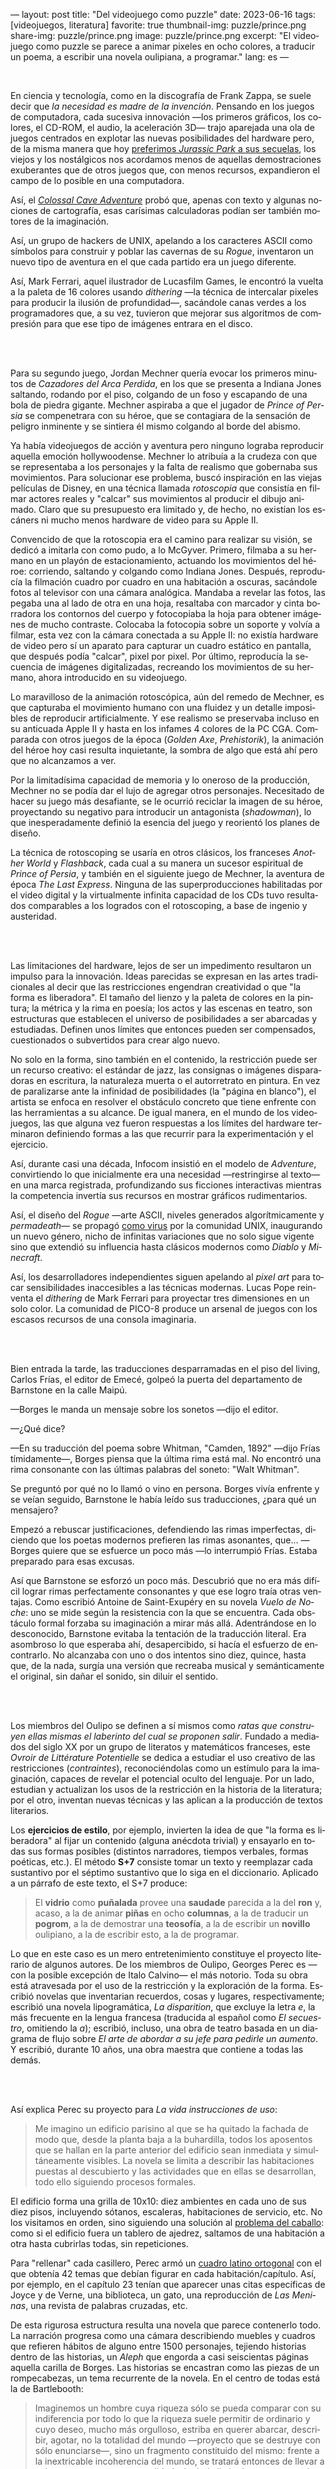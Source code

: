 ---
layout: post
title: "Del videojuego como puzzle"
date: 2023-06-16
tags: [videojuegos, literatura]
favorite: true
thumbnail-img: puzzle/prince.png
share-img: puzzle/prince.png
image: puzzle/prince.png
excerpt: "El videojuego como puzzle se parece a animar pixeles en ocho colores, a traducir un poema, a escribir una novela oulipiana, a programar."
lang: es
---
#+OPTIONS: toc:nil num:nil
#+LANGUAGE: es

#+BEGIN_EXPORT html
<div class="text-center">
 <img src="{{site.config.static_root}}/img/puzzle/p1.png">
</div>
<div><br/></div>
#+END_EXPORT

En ciencia y tecnología, como en la discografía de Frank Zappa, se suele decir que /la necesidad es madre de la invención/. Pensando en los juegos de computadora, cada sucesiva innovación ---los primeros gráficos, los colores, el CD-ROM, el audio, la aceleración 3D---
trajo aparejada una ola de juegos centrados en explotar las nuevas posibilidades del hardware pero,
de la misma manera que hoy [[file:la-rebelion-de-las-maquinas][preferimos /Jurassic Park/ a sus secuelas]], los viejos y los nostálgicos nos acordamos menos de aquellas demostraciones exuberantes que de otros juegos que, con menos recursos, expandieron el campo de lo posible en una computadora.

Así, el [[file:llegando-los-monos][/Colossal Cave Adventure/]] probó que, apenas con texto y algunas nociones de cartografía, esas carísimas calculadoras podían ser también motores de la imaginación.

Así, un grupo de hackers de UNIX, apelando a los caracteres ASCII como símbolos para construir y poblar las cavernas de su /Rogue/, inventaron un nuevo tipo de aventura en el que cada partido era un juego diferente.

#+BEGIN_EXPORT html
<div class="text-center">
 <img src="{{site.config.static_root}}/img/puzzle/monkey.jpg">
</div>
#+END_EXPORT

Así, Mark Ferrari, aquel ilustrador de Lucasfilm Games, le encontró la vuelta a la paleta de 16 colores usando /dithering/ ---la técnica de intercalar pixeles para producir la ilusión de profundidad---, sacándole canas verdes a los programadores que, a su vez, tuvieron que mejorar sus algoritmos de compresión para que ese tipo de imágenes entrara en el disco.

#+BEGIN_EXPORT html
<br/>
<div class="text-center">
 <img src="{{site.config.static_root}}/img/puzzle/p2.png">
</div>
<div><br/></div>
#+END_EXPORT

Para su segundo juego, Jordan Mechner quería evocar los primeros minutos de /Cazadores del Arca Perdida/, en los que se presenta a Indiana Jones saltando, rodando por el piso, colgando de un foso y escapando de una bola de piedra gigante. Mechner aspiraba a que el jugador de /Prince of Persia/ se compenetrara con su héroe, que se contagiara de la sensación de peligro inminente y se sintiera él mismo colgando al borde del abismo.

Ya había videojuegos de acción y aventura pero ninguno lograba reproducir aquella emoción hollywoodense. Mechner lo atribuía a la crudeza con que se representaba a los personajes y la falta de realismo que gobernaba sus movimientos. Para solucionar ese problema, buscó inspiración en las viejas películas de Disney, en una técnica llamada /rotoscopia/ que consistía en filmar actores reales y "calcar" sus movimientos al producir el dibujo animado. Claro que su presupuesto era limitado y, de hecho, no existían los escáners ni mucho menos hardware de video para su Apple II.

Convencido de que la rotoscopia era el camino para realizar su visión, se dedicó a imitarla con como pudo, a lo McGyver. Primero, filmaba a su hermano en un playón de estacionamiento, actuando los movimientos del héroe: corriendo, saltando y colgando como Indiana Jones. Después, reproducía la filmación cuadro por cuadro en una habitación a oscuras, sacándole fotos al televisor con una cámara analógica. Mandaba a revelar las fotos, las pegaba una al lado de otra en una hoja, resaltaba con marcador y cinta borradora los contornos del cuerpo y fotocopiaba la hoja para obtener imágenes de mucho contraste. Colocaba la fotocopia sobre un soporte y volvía a filmar, esta vez con la cámara conectada a su Apple II: no existía hardware de video pero sí un aparato para capturar un cuadro estático en pantalla, que después podía "calcar", pixel por pixel. Por último, reproducía la secuencia de imágenes digitalizadas, recreando los movimientos de su hermano, ahora introducido en su videojuego.

#+BEGIN_EXPORT html
<div class="text-center">
 <img src="{{site.config.static_root}}/img/puzzle/prince.png">
</div>
#+END_EXPORT

Lo maravilloso de la animación rotoscópica, aún del remedo de Mechner, es que capturaba el movimiento humano con una fluidez y un detalle imposibles de reproducir artificialmente. Y ese realismo se preservaba incluso en su anticuada Apple II y hasta en los infames 4 colores de la PC CGA. Comparada con otros juegos de la época (/Golden Axe/, /Prehistorik/), la animación del héroe hoy casi resulta inquietante, la sombra de algo que está ahí pero que no alcanzamos a ver.

Por la limitadísima capacidad de memoria y lo oneroso de la producción, Mechner no se podía dar el lujo de agregar otros personajes. Necesitado de hacer su juego más desafiante, se le ocurrió reciclar la imagen de su héroe, proyectando su negativo para introducir un antagonista (/shadowman/), lo que inesperadamente definió la esencia del juego y reorientó los planes de diseño.

La técnica de rotoscoping se usaría en otros clásicos, los franceses /Another World/ y /Flashback/, cada cual a su manera un sucesor espiritual de /Prince of Persia/, y también en el siguiente juego de Mechner, la aventura de época /The Last Express/. Ninguna de las superproducciones habilitadas por el video digital y la virtualmente infinita capacidad de los CDs tuvo resultados comparables a los logrados con el rotoscoping, a base de ingenio y austeridad.

#+BEGIN_EXPORT html
<br/>
<div class="text-center">
 <img src="{{site.config.static_root}}/img/puzzle/p3.png">
</div>
<div><br/></div>
#+END_EXPORT

Las limitaciones del hardware, lejos de ser un impedimento resultaron un impulso para la innovación. Ideas parecidas se expresan en las artes tradicionales al decir que las restricciones engendran creatividad o que "la forma es liberadora". El tamaño del lienzo y la paleta de colores en la pintura; la métrica y la rima en poesía; los actos y las escenas en teatro, son estructuras que establecen el universo de posibilidades a ser abarcadas y estudiadas. Definen unos límites que entonces pueden ser compensados, cuestionados o subvertidos para crear algo nuevo.

No solo en la forma, sino también en el contenido, la restricción puede ser un recurso creativo: el estándar de jazz, las consignas o imágenes disparadoras en escritura, la naturaleza muerta o el autorretrato en pintura. En vez de paralizarse ante la infinidad de posibilidades (la "página en blanco"), el artista se enfoca en resolver el obstáculo concreto que tiene enfrente con las herramientas a su alcance. De igual manera, en el mundo de los videojuegos, las que alguna vez fueron respuestas a los límites del hardware terminaron definiendo formas a las que recurrir para la experimentación y el ejercicio.

Así, durante casi una década, Infocom insistió en el modelo de /Adventure/, convirtiendo lo que inicialmente era una necesidad ---restringirse al texto--- en una marca registrada, profundizando sus ficciones interactivas mientras la competencia invertía sus recursos en mostrar gráficos rudimentarios.

Así, el diseño del /Rogue/ ---arte ASCII, niveles generados algorítmicamente y /permadeath/--- se propagó [[file:worse-is-better-is-worse-is-better][como virus]] por la comunidad UNIX, inaugurando un nuevo género, nicho de infinitas variaciones que no solo sigue vigente sino que extendió su influencia hasta clásicos modernos como /Diablo/ y /Minecraft/.

#+BEGIN_EXPORT html
<div class="text-center">
 <img src="{{site.config.static_root}}/img/puzzle/obradinn.gif">
</div>
#+END_EXPORT

Así, los desarrolladores independientes siguen apelando al /pixel art/ para tocar sensibilidades inaccesibles a las técnicas modernas. Lucas Pope reinventa el /dithering/ de Mark Ferrari para proyectar tres dimensiones en un solo color. La comunidad de PICO-8 produce un arsenal de juegos con los escasos recursos de una consola imaginaria.

#+BEGIN_EXPORT html
<br/>
<div class="text-center">
 <img src="{{site.config.static_root}}/img/puzzle/p4.png">
</div>
<div><br/></div>
#+END_EXPORT

Bien entrada la tarde, las traducciones desparramadas en el piso del living, Carlos Frías, el editor de Emecé, golpeó la puerta del departamento de Barnstone en la calle Maipú.

---Borges le manda un mensaje sobre los sonetos ---dijo el editor.

---¿Qué dice?

---En su traducción del poema sobre Whitman, "Camden, 1892" ---dijo Frías tímidamente---, Borges piensa que la última rima está mal. No encontró una rima consonante con las últimas palabras del soneto: "Walt Whitman".

Se preguntó por qué no lo llamó o vino en persona. Borges vivía enfrente y se veían seguido, Barnstone le había leído sus traducciones, ¿para qué un mensajero?

Empezó a rebuscar justificaciones, defendiendo las rimas imperfectas, diciendo que los poetas modernos prefieren las rimas asonantes, que... ---Borges quiere que se esfuerce un poco más ---lo interrumpió Frías. Estaba preparado para esas excusas.

Así que Barnstone se esforzó un poco más. Descubrió que no era más difícil lograr rimas  perfectamente consonantes y que ese logro traía otras ventajas. Como escribió Antoine de Saint-Exupéry en su novela /Vuelo de Noche/: uno se mide según la resistencia con la que se encuentra. Cada obstáculo formal forzaba su imaginación a mirar más allá. Adentrándose en lo desconocido, Barnstone evitaba la tentación de la traducción literal. Era asombroso lo que esperaba ahí, desapercibido, si hacía el esfuerzo de encontrarlo. No alcanzaba con uno o dos intentos sino diez, quince, hasta que, de la nada, surgía una versión que recreaba musical y semánticamente el original, sin dañar el sonido, sin diluir el sentido.

#+BEGIN_EXPORT html
<br/>
<div class="text-center">
 <img src="{{site.config.static_root}}/img/puzzle/p5.png">
</div>
<div><br/></div>
#+END_EXPORT

Los miembros del Oulipo se definen a sí mismos como /ratas que construyen ellas mismas el laberinto del cual se proponen salir/. Fundado a mediados del siglo XX por un grupo de literatos y matemáticos franceses, este /Ovroir de Littérature Potentielle/ se dedica a estudiar el uso creativo de las restricciones (/contraintes/), reconociéndolas como un estímulo para la imaginación, capaces de revelar el potencial oculto del lenguaje. Por un lado, estudian y actualizan los usos de la restricción en la historia de la literatura; por el otro, inventan nuevas técnicas y las aplican a la producción de textos literarios.

Los *ejercicios de estilo*, por ejemplo, invierten la idea de que "la forma es liberadora" al fijar un contenido (alguna anécdota trivial) y ensayarlo en todas sus formas posibles (distintos narradores, tiempos verbales, formas poéticas, etc.). El método *S+7* consiste tomar un texto y reemplazar cada sustantivo por el séptimo sustantivo que lo siga en el diccionario. Aplicado a un párrafo de este texto, el S+7 produce:

#+begin_quote
El *vidrio* como *puñalada* provee una *saudade* parecida a la del *ron* y, acaso, a la de animar *piñas* en ocho *columnas*, a la de traducir un *pogrom*, a la de demostrar una *teosofía*, a la de escribir un *novillo* oulipiano, a la de escribir esto, a la de programar.
#+end_quote

#+BEGIN_EXPORT html
<div class="text-center">
 <img src="{{site.config.static_root}}/img/puzzle/steinberg.jpg">
</div>
#+END_EXPORT

Lo que en este caso es un mero entretenimiento constituye el proyecto literario de algunos autores. De los miembros de Oulipo, Georges Perec es ---con la posible excepción de Italo Calvino--- el más notorio. Toda su obra está atravesada por el uso de la restricción y la exploración de la forma. Escribió novelas que inventarian recuerdos, cosas y lugares, respectivamente; escribió una novela lipogramática, /La disparition/, que excluye la letra /e/, la más frecuente en la lengua francesa (traducida al español como /El secuestro/, omitiendo la /a/); escribió, incluso, una obra de teatro basada en un diagrama de flujo sobre /El arte de abordar a su jefe para pedirle un aumento/. Y escribió, durante 10 años, una obra maestra que contiene a todas las demás.

#+BEGIN_EXPORT html
<br/>
<div class="text-center">
 <img src="{{site.config.static_root}}/img/puzzle/p6.png">
</div>
<div><br/></div>
#+END_EXPORT

Así explica Perec su proyecto para /La vida instrucciones de uso/:
#+begin_quote
Me imagino un edificio parisino al que se ha quitado la fachada de modo que, desde la planta baja a la buhardilla, todos los aposentos que se hallan en la parte anterior del edificio sean inmediata y simultáneamente visibles. La novela se limita a describir las habitaciones puestas al descubierto y las actividades que en ellas se desarrollan, todo ello siguiendo procesos formales.
#+end_quote

El edificio forma una grilla de 10x10: diez ambientes en cada uno de sus diez pisos, incluyendo sótanos, escaleras, habitaciones de servicio, etc. No los visitamos en orden, sino siguiendo una solución al [[https://es.wikipedia.org/wiki/Problema_del_caballo][problema del caballo]]: como si el edificio fuera un tablero de ajedrez, saltamos de una habitación a otra hasta cubrirlas todas, sin repeticiones.

Para "rellenar" cada casillero, Perec armó un [[https://es.wikipedia.org/wiki/Cuadrado_grecolatino][cuadro latino ortogonal]] con el que obtenía 42 temas que debían figurar en cada habitación/capítulo. Así, por ejemplo, en el capítulo 23 tenían que aparecer unas citas específicas de Joyce y de Verne, una biblioteca, un gato, una reproducción de /Las Meninas/, una revista de palabras cruzadas, etc.

#+BEGIN_EXPORT html
<div class="text-center">
 <img src="{{site.config.static_root}}/img/puzzle/perec.gif">
</div>
#+END_EXPORT

De esta rigurosa estructura resulta una novela que parece contenerlo todo. La narración progresa como una cámara describiendo muebles y cuadros que refieren hábitos de alguno entre 1500 personajes, tejiendo historias dentro de las historias, un /Aleph/ que engorda a casi seiscientas páginas aquella carilla de Borges. Las historias se encastran como las piezas de un rompecabezas, un tema recurrente de la novela. En el centro de todas está la de Bartlebooth:

#+begin_quote
Imaginemos un hombre cuya riqueza sólo se pueda comparar con su indiferencia por todo lo que la riqueza suele permitir de ordinario y cuyo deseo, mucho más orgulloso, estriba en querer abarcar, describir, agotar, no la totalidad del mundo —proyecto que se destruye con sólo enunciarse—, sino un fragmento constituido del mismo: frente a la inextricable incoherencia del mundo, se tratará entonces de llevar a cabo un programa en su totalidad, sin duda limitado, pero entero, intacto, irreductible. En otros términos, Bartlebooth decidió un día que toda su existencia quedara organizada en torno a un proyecto cuya necesidad arbitraria tuviera en sí misma su propia finalidad.
#+end_quote

Durante diez años, Bartlebooth se dedicó a estudiar el arte de la acuarela. Durante los siguientes veinte años, recorrió el mundo pintando escenas de puertos, a razón de una cada quince días. Cada vez que terminaba una acuarela la enviaba a un artesano, que la pegaba sobre una placa de madera y la recortaba para formar un rompecabezas. Durante otros veinte años, ya de vuelta en Francia, Bartlebooth se dedicaría a armar esos rompecabezas, siguiendo el orden en que había pintado cada escena, recuperando el lugar que había visitado. Cuando terminaba un puzzle, lo mandaba a destruir para que al final no quedara rastro de aquella operación que lo había movilizado por medio siglo.

Esta historia tiene su reverso en la de Gaspard Winckler, el carpintero que fabricaba los rompecabezas, también vecino del edificio. Cada vez que recibía una de las acuarelas de Bartlebooth, la pegaba sobre un soporte, la barnizaba, la estudiaba durante días con una lupa. Trataba de mirarla con los ojos del autor que había presenciado la escena y la había pintado y que intentaría reconstruirla. Apoyaba una hoja de calcar sobre la acuarela y trazaba los contornos de las piezas, ocultando señas, multiplicando engaños. Basado en el calco armaba un molde que le servía de guía para cortar el cuadro con su sierra. Pulía cada pieza y las guardaba todas en una caja, que esperaría 20 años a ser abierta.

#+BEGIN_EXPORT html
<br/>
<div class="text-center">
 <img src="{{site.config.static_root}}/img/puzzle/p7.png">
</div>
<div><br/></div>
#+END_EXPORT

#+begin_quote
La mirada sigue los caminos que se le han reservado en la obra.
#+end_quote

La frase es de un cuaderno del pintor Paul Klee y es la cita que abre el Preámbulo de /La Vida instrucciones de uso/. Después, Perec nos explica el arte de los rompecabezas. Nos dice que es un arte del conjunto, que no tiene sentido analizar las piezas aisladamente: el puzzle es una forma, una estructura. Dice que los puzzles industriales, cortados a máquina, carecen de interés:  un cortado aleatorio producirá necesariamente una dificultad aleatoria.

#+begin_quote
El arte del puzzle comienza con los puzzles de madera cortados a mano, cuando @@html:<b>@@el que los fabrica intenta plantearse todos los interrogantes que habrá de resolver el jugador@@html:</b>@@; cuando, en vez de dejar confundir todas las pistas al azar, pretende sustituirlo por la astucia, las trampas, la ilusión: premeditadamente todos los elementos que figuran en la imagen que hay que reconstruir servirán de punto de partida para una información engañosa. (...) De todo ello se deduce lo que, sin duda, constituye la verdad última del puzzle: a pesar de las apariencias, @@html:<b>@@no se trata de un juego solitario: cada gesto que hace el jugador de puzzle ha sido hecho antes por el creador del mismo@@html:</b>@@; cada pieza que coge y vuelve a coger, que examina, que acaricia, cada combinación que prueba y vuelve a probar de nuevo, cada tanteo, cada intuición, cada esperanza, cada desilusión han sido decididos, calculados, estudiados por el otro.
#+end_quote

Lo que nos dice Perec, refiriéndose en la superficie a los rompecabezas y en el fondo a la literatura y, en particular, a la novela que inicia ---a la tarea de leerla como de haberla escrito---, vale también para el al arte o, en todo caso, para una forma de abordar el arte. Y vale para los videojuegos o, en todo caso, para ciertos videojuegos: para cierta manera de abordarlos como diseñador y como jugador.

#+BEGIN_EXPORT html
<br/>
<div class="text-center">
 <img src="{{site.config.static_root}}/img/puzzle/p8.png">
</div>
<div><br/></div>
#+END_EXPORT

Si bien hay videojuegos de género /puzzle/, no necesariamente siguen la lógica del rompecabezas artesanal que describe Perec. Tomemos como ejemplo al /Tetris/, el mejor representante del género. El trabajo de Alekséi Pázhitnov terminó en los años 80, en la Unión Soviética, al definir las reglas generales del juego y la forma de las piezas. Desde entonces, los jugadores nos quedamos solos frente a las tiranías del azar y del reloj, que nos mandan piezas cada vez más rápido. El /Tetris/ se parece más a un puzzle industrial, cortado aleatoriamente por una máquina.

En el otro extremo del espectro de los videojuegos hay vastos mundos en los que poco queda librado al azar: cada piedra fue pulida y cada flor plantada deliberadamente por un ser humano. Pero cuando cabalgamos por el bosque en el /Witcher/ o el /Zelda/ nos sumergimos en una experiencia: nos entregamos al canto de los pájaros y al arrullo del ventilador de la GPU. Ahí tampoco hay diálogo, el diseñador es como un Dios al que no le vemos la mano.

#+BEGIN_EXPORT html
<div class="text-center">
 <img src="{{site.config.static_root}}/img/puzzle/shadow.jpg">
</div>
#+END_EXPORT

Es en la vieja ficción interactiva y en las aventuras gráficas donde tradicionalmente vamos a encontrar aquella dinámica del rompecabezas; no en cada uno de los que comúnmente se denominan puzzles en esos juegos sino en el todo que conforman, en el conjunto cuyos elementos son el inventario, los verbos, los personajes y el entorno con los que podemos interactuar. Como nos enseñó Ron Gilbert, si el diseñador hizo bien su trabajo tuvo que anticiparse a los movimientos del jugador para asegurarse que siempre conozca su propósito, que los problemas surjan antes que sus soluciones, que no haya callejones sin salida, que el juego sea desafiante sin ser arbitrario.

Pero también hay puzzles en lugares menos obvios: en los niveles del primer /Super Mario/, en los pasillos del /Prince of Persia/, en los escenarios del /Commandos/ y su heredero /Shadow Tactics,/ e incluso en el frenesí sanguinario del /Hotline Miami/. En todos esos casos el juego solitario esconde un uno contra uno. El diseñador juega partidas simultáneas, a ciegas, diferidas, contra todo el mundo.

#+BEGIN_EXPORT html
<br/>
<div class="text-center">
 <img src="{{site.config.static_root}}/img/puzzle/p9.png">
</div>
<div><br/></div>
#+END_EXPORT

El videojuego como puzzle requiere que haya intencionalidad del autor y que esta sea perceptible. Y exige del jugador la predisposición a relacionarse con la forma antes que con el contenido del juego, a entenderlo como artefacto antes que como  historia, experiencia o ejercicio de destreza.

El videojuego como puzzle es el reverso de la restricción creativa: el diseñador presenta un problema restringido por unas reglas y unas herramientas, y el jugador adquiere esas herramientas y aprende a aplicarlas, descubre las reglas y las pone a prueba,
razona la manera de combinar los elementos disponibles —según lo anticipó el diseñador, siguiendo indicios, eludiendo obstáculos— para encontrar, para /crear,/ una solución.

El videojuego como puzzle provee una satisfacción parecida a la del rompecabezas y, acaso, a la de animar pixeles en ocho colores, a la de traducir un poema, a la de demostrar un teorema, a la de escribir una novela oulipiana, a la de escribir esto, a la de programar. Ese diálogo entre quien maneja un instrumento y un otro intuido o imaginado; esa disposición de unos recursos limitados, con ingenio y hasta creatividad, para resolver un problema, son, también, formas de la felicidad.

** Fuentes

- /Replay: The History of Videogames,/ Trisan Donovan.
- [[https://web.archive.org/web/20050205155632/https://www.wichman.org/roguehistory.html][/A Brief History of Rogue/]], Glenn R. Wichmann.
- /The Art of Point-and-Click Adventure Games/, Steve Jarrett (Editor).
- [[https://arstechnica.com/video/watch/war-stories-how-prince-of-persia-defeated-apple-ii-s-memory-limitations][/How Prince of Persia Defeated Apple II's Memory Limitations/]], Ars Technica.
- [[https://gamedevelopment.tutsplus.com/the-key-design-elements-of-roguelikes--cms-23510a][/The Key Design Elements of Roguelikes/]], Alexander King.
- [[https://surma.dev/things/ditherpunk/][/Ditherpunk — The article I wish I had about monochrome image dithering/]], Surma.
- [[https://www.catranslation.org/journal-post/try-a-little-harder/][/Try a Little Harder/]], Willis Barnstone.
- /Oulipo: Ejercicios de escritura potencial/, Raymond Queneau et al.
- [[https://es.wikipedia.org/wiki/Oulipo][/Oulipo/]], Wikipedia.
- /La vida instrucciones de uso/, Georges Perec.
- [[https://es.wikipedia.org/wiki/La_vida_instrucciones_de_uso][/La vida instrucciones de uso/]], Wikipedia.
- [[https://divulgamat.net/divulgamat15/index.php?option=com_content&view=article&id=11374][/La vida instrucciones de uso, de Georges Perec/]], Marta Macho Stadler.
- [[https://grumpygamer.com/why_adventure_games_suck][/Why Adventure Games Suck/]], Ron Gilbert.


  #+BEGIN_EXPORT html
<br/>
#+END_EXPORT
